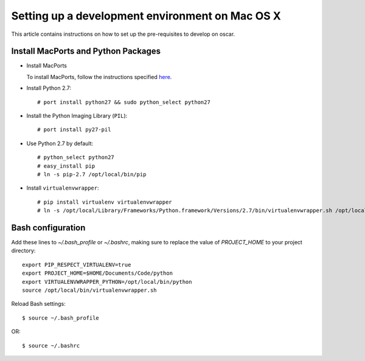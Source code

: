 ================================================
Setting up a development environment on Mac OS X
================================================

This article contains instructions on how to set up the pre-requisites to develop on oscar.

Install MacPorts and Python Packages
------------------------------------

* Install MacPorts  

  To install MacPorts, follow the instructions specified `here`_.

.. _`here`: http://www.macports.org/install.php

* Install Python 2.7::

    # port install python27 && sudo python_select python27
    
* Install the Python Imaging Library (``PIL``)::

    # port install py27-pil

* Use Python 2.7 by default::

    # python_select python27
    # easy_install pip
    # ln -s pip-2.7 /opt/local/bin/pip

* Install ``virtualenvwrapper``::

    # pip install virtualenv virtualenvwrapper
    # ln -s /opt/local/Library/Frameworks/Python.framework/Versions/2.7/bin/virtualenvwrapper.sh /opt/local/bin/virtualenvwrapper.sh
    

Bash configuration
------------------

Add these lines to `~/.bash_profile` or `~/.bashrc`, making sure to replace the value of `PROJECT_HOME` to your project directory::

    export PIP_RESPECT_VIRTUALENV=true
    export PROJECT_HOME=$HOME/Documents/Code/python
    export VIRTUALENVWRAPPER_PYTHON=/opt/local/bin/python
    source /opt/local/bin/virtualenvwrapper.sh

Reload Bash settings::

    $ source ~/.bash_profile

OR::

    $ source ~/.bashrc
